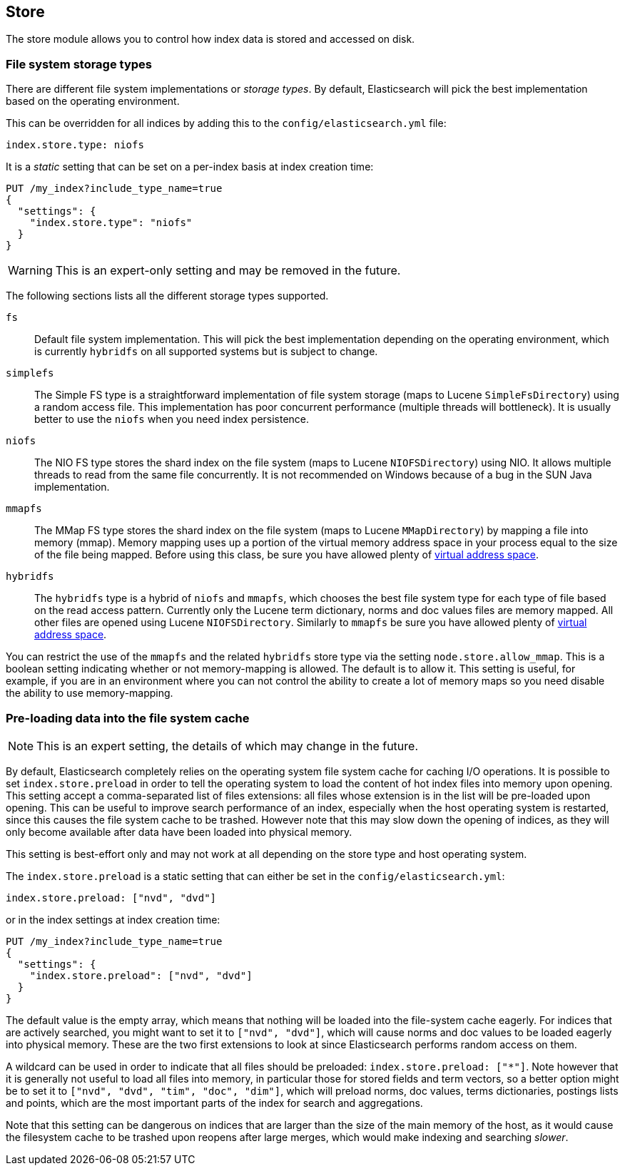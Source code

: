[[index-modules-store]]
== Store

The store module allows you to control how index data is stored and accessed on disk.

[float]
[[file-system]]
=== File system storage types

There are different file system implementations or _storage types_. By default,
Elasticsearch will pick the best implementation based on the operating
environment.

This can be overridden for all indices by adding this to the
`config/elasticsearch.yml` file:

[source,yaml]
---------------------------------
index.store.type: niofs
---------------------------------

It is a _static_ setting that can be set on a per-index basis at index
creation time:

[source,js]
---------------------------------
PUT /my_index?include_type_name=true
{
  "settings": {
    "index.store.type": "niofs"
  }
}
---------------------------------
// CONSOLE

WARNING: This is an expert-only setting and may be removed in the future.

The following sections lists all the different storage types supported.

`fs`::

Default file system implementation. This will pick the best implementation
depending on the operating environment, which is currently `hybridfs` on all
supported systems but is subject to change.

[[simplefs]]`simplefs`::

The Simple FS type is a straightforward implementation of file system
storage (maps to Lucene `SimpleFsDirectory`) using a random access file.
This implementation has poor concurrent performance (multiple threads
will bottleneck). It is usually better to use the `niofs` when you need
index persistence.

[[niofs]]`niofs`::

The NIO FS type stores the shard index on the file system (maps to
Lucene `NIOFSDirectory`) using NIO. It allows multiple threads to read
from the same file concurrently. It is not recommended on Windows
because of a bug in the SUN Java implementation.

[[mmapfs]]`mmapfs`::

The MMap FS type stores the shard index on the file system (maps to
Lucene `MMapDirectory`) by mapping a file into memory (mmap). Memory
mapping uses up a portion of the virtual memory address space in your
process equal to the size of the file being mapped. Before using this
class, be sure you have allowed plenty of
<<vm-max-map-count,virtual address space>>.

[[hybridfs]]`hybridfs`::

The `hybridfs` type is a hybrid of `niofs` and `mmapfs`, which chooses the best
file system type for each type of file based on the read access pattern.
Currently only the Lucene term dictionary, norms and doc values files are
memory mapped. All other files are opened using Lucene `NIOFSDirectory`.
Similarly to `mmapfs` be sure you have allowed plenty of
<<vm-max-map-count,virtual address space>>.

[[allow-mmap]]
You can restrict the use of the `mmapfs` and the related `hybridfs` store type
via the setting `node.store.allow_mmap`. This is a boolean setting indicating
whether or not memory-mapping is allowed. The default is to allow it. This
setting is useful, for example, if you are in an environment where you can not
control the ability to create a lot of memory maps so you need disable the
ability to use memory-mapping.

=== Pre-loading data into the file system cache

NOTE: This is an expert setting, the details of which may change in the future.

By default, Elasticsearch completely relies on the operating system file system
cache for caching I/O operations. It is possible to set `index.store.preload`
in order to tell the operating system to load the content of hot index
files into memory upon opening. This setting accept a comma-separated list of
files extensions: all files whose extension is in the list will be pre-loaded
upon opening. This can be useful to improve search performance of an index,
especially when the host operating system is restarted, since this causes the
file system cache to be trashed. However note that this may slow down the
opening of indices, as they will only become available after data have been
loaded into physical memory.

This setting is best-effort only and may not work at all depending on the store
type and host operating system.

The `index.store.preload` is a static setting that can either be set in the
`config/elasticsearch.yml`:

[source,yaml]
---------------------------------
index.store.preload: ["nvd", "dvd"]
---------------------------------

or in the index settings at index creation time:

[source,js]
---------------------------------
PUT /my_index?include_type_name=true
{
  "settings": {
    "index.store.preload": ["nvd", "dvd"]
  }
}
---------------------------------
// CONSOLE

The default value is the empty array, which means that nothing will be loaded
into the file-system cache eagerly. For indices that are actively searched,
you might want to set it to `["nvd", "dvd"]`, which will cause norms and doc
values to be loaded eagerly into physical memory. These are the two first
extensions to look at since Elasticsearch performs random access on them.

A wildcard can be used in order to indicate that all files should be preloaded:
`index.store.preload: ["*"]`. Note however that it is generally not useful to
load all files into memory, in particular those for stored fields and term
vectors, so a better option might be to set it to
`["nvd", "dvd", "tim", "doc", "dim"]`, which will preload norms, doc values,
terms dictionaries, postings lists and points, which are the most important
parts of the index for search and aggregations.

Note that this setting can be dangerous on indices that are larger than the size
of the main memory of the host, as it would cause the filesystem cache to be
trashed upon reopens after large merges, which would make indexing and searching
_slower_.
